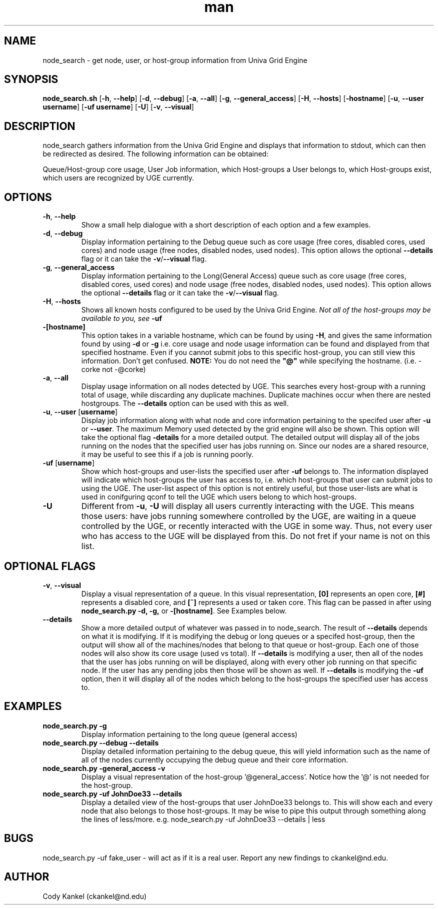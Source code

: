 .\" Manpage for node_search.py.
.\" Contact ckankel@nd.edu to correct typos or errors.
.TH man 1 "19 MAY 2017" "1.0.3" "node_search man page"
.SH NAME
node_search \- get node, user, or host-group information from Univa Grid Engine
.SH SYNOPSIS
\fBnode_search.sh \fR[\fB-h\fR, \fB--help\fR] [\fB-d\fR, \fB--debug\fR] [\fB-a\fR, \fB--all\fR] 
[\fB-g\fR, \fB--general_access\fR] [\fB-H\fR, \fB --hosts\fR] [\fB-hostname\fR] 
[\fB-u\fR, \fB--user username\fR] [\fB-uf username\fR] [\fB-U\fR] [\fB-v\fR, \fB--visual\fR]

.SH DESCRIPTION
\fRnode_search gathers information from the Univa Grid Engine and displays that information to 
stdout, which can then be redirected as desired. The following information can be obtained:
." Next Paragraph
.PP
\fRQueue/Host-group core usage, User Job information, which Host-groups a User belongs to, which 
Host-groups exist, which users are recognized by UGE currently.

." BEGIN OPTIONS !!

.SH OPTIONS
.TP
\fB-h\fR, \fB--help 
\fRShow a small help dialogue with a short description of each option and a few examples.

." Next Option . . .
.TP
\fB-d\fR, \fB--debug 
\fRDisplay information pertaining to the Debug queue such as core usage (free cores, disabled cores, 
used cores) and node usage (free nodes, disabled nodes, used nodes). This option allows the optional
\fB--details \fRflag or it can take the \fB-v\fR/\fB--visual \fRflag.

." Next Option . . .
.TP
\fB-g\fR, \fB--general_access
\fRDisplay information pertaining to the Long(General Access) queue such as core usage (free cores, 
disabled cores, used cores) and node usage (free nodes, disabled nodes, used nodes). This option 
allows the optional \fB--details \fRflag or it can take the \fB-v\fR/\fB--visual\fR flag.

." Next Option . . .
.TP
\fB-H\fR, \fB--hosts
\fRShows all known hosts configured to be used by the Univa Grid Engine. \fINot all of the host-groups 
may be available to you, see \fB-uf

." Next Option . . .
.TP
\fB-[hostname]
\fRThis option takes in a variable hostname, which can be found by using \fB-H\fR, and gives the 
same information found by using \fB-d \fRor \fB-g \fRi.e. core usage and node usage information 
can be found and displayed from that specified hostname. Even if you cannot submit jobs to this 
specific host-group, you can still view this information. Don't get confused. \fBNOTE:\fR You 
do not need the \fB"@"\fR while specifying the hostname. (i.e. -corke not -@corke)

." Next Option . . .
.TP
\fB-a\fR,\fB --all
\fRDisplay usage information on all nodes detected by UGE. This searches every host-group with a 
running total of usage, while discarding any duplicate machines. Duplicate machines occur when 
there are nested hostgroups. The \fB--details\fR option can be used with this as well.

." Next Option . . .
.TP
\fB-u\fR, \fB--user \fR[\fBusername\fR]
\fRDisplay job information along with what node and core information pertaining to the specifed 
user after \fB-u \fRor \fB--user\fR. The maximum Memory used detected by the grid engine will also
be shown. This option will take the optional flag \fB-details\fR for a more detailed output. The 
detailed output will display all of the jobs running on the nodes that the specified user has jobs 
running on. Since our nodes are a shared resource, it may be useful to see this if a job is running 
poorly.

." Next Option . . .
.TP
\fB-uf \fR[\fBusername\fR]
\fRShow which host-groups and user-lists the specified user after \fB-uf \fRbelongs to. The 
information displayed will indicate which host-groups the user has access to, i.e. which host-groups 
that user can submit jobs to using the UGE. The user-list aspect of this option is not entirely 
useful, but those user-lists are what is used in conifguring qconf to tell the UGE which users belong 
to which host-groups.

." Next Option . . .
.TP
\fB-U
\fRDifferent from \fB-u\fR, \fB-U \fRwill display all users currently interacting with the UGE. This 
means those users: have jobs running somewhere controlled by the UGE, are waiting in a queue controlled 
by the UGE, or recently interacted with the UGE in some way. Thus, not every user who has access to 
the UGE will be displayed from this. Do not fret if your name is not on this list. 

.SH OPTIONAL FLAGS

.TP
\fB-v\fR, \fB--visual
\fRDisplay a visual representation of a queue. In this visual representation, \fB[0]\fR represents 
an open core, \fB[#]\fR represents a disabled core, and \fB[~]\fR represents a used or taken core. 
This flag can be passed in after using \fBnode_search.py -d, -g, \fRor \fB-[hostname]\fR. See 
Examples below.

." Next Option . . .
.TP
\fB--details
\fRShow a more detailed output of whatever was passed in to \fRnode_search\fR. The result of 
\fB--details\fR depends on what it is modifying. If it is modifying the debug or long queues or a 
specifed host-group, then the output will show all of the machines/nodes that belong to that queue 
or host-group. Each one of those nodes will also show its core  usage (used vs total). If \fB--details
\fRis modifying a user, then all of the nodes that the user has jobs running on will be displayed, 
along with every other job running on that specific node. If the user has any pending jobs then those 
will be shown as well. If \fB--details \fRis modifying the \fB-uf \fRoption, then it will display
all of the nodes which belong to the host-groups the specified user has access to.

." END OPTIONS !!

.SH EXAMPLES

.TP
\fBnode_search.py -g
\fRDisplay information pertaining to the long queue (general access)

.TP
\fBnode_search.py --debug --details
\fRDisplay detailed information pertaining to the debug queue, this will yield information such as 
the name of all of the nodes currently occupying the debug queue and their core information.

.TP
\fBnode_search.py -general_access -v
\fRDisplay a visual representation of the host-group '@general_access'. Notice how the '@' is not 
needed for the host-group.

.TP
\fBnode_search.py -uf JohnDoe33 --details
\fRDisplay a detailed view of the host-groups that user JohnDoe33 belongs to. This will show each 
and every node that also belongs to those host-groups. It may be wise to pipe this output through 
something along the lines of less/more. e.g. node_search.py -uf JohnDoe33 --details | less

 
.SH BUGS
\fRnode_search.py -uf fake_user \- will act as if it is a real user.
Report any new findings to ckankel@nd.edu.
.SH AUTHOR
\fRCody Kankel (ckankel@nd.edu)
